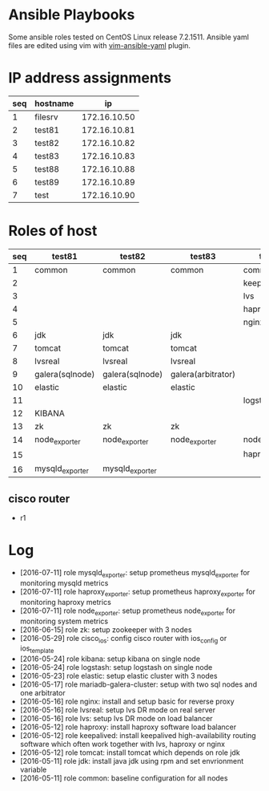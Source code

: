 * Ansible Playbooks

Some ansible roles tested on CentOS Linux release 7.2.1511. Ansible yaml files are edited using vim with [[https://github.com/chase/vim-ansible-yaml][vim-ansible-yaml]] plugin.

* IP address assignments
|-----+----------+--------------|
| seq | hostname |           ip |
|-----+----------+--------------|
|   1 | filesrv  | 172.16.10.50 |
|   2 | test81   | 172.16.10.81 |
|   3 | test82   | 172.16.10.82 |
|   4 | test83   | 172.16.10.83 |
|   5 | test88   | 172.16.10.88 |
|   6 | test89   | 172.16.10.89 |
|   7 | test     | 172.16.10.90 |

* Roles of host
|-----+-----------------+-----------------+--------------------+------------------+------------------|
| seq | test81          | test82          | test83             | test88           | test89           |
|-----+-----------------+-----------------+--------------------+------------------+------------------|
|   1 | common          | common          | common             | common           | common           |
|   2 |                 |                 |                    | keepalived       | keepalived       |
|   3 |                 |                 |                    | lvs              | lvs              |
|   4 |                 |                 |                    | haproxy          | haproxy          |
|   5 |                 |                 |                    | nginx            | nginx            |
|   6 | jdk             | jdk             | jdk                |                  |                  |
|   7 | tomcat          | tomcat          | tomcat             |                  |                  |
|   8 | lvsreal         | lvsreal         | lvsreal            |                  |                  |
|   9 | galera(sqlnode) | galera(sqlnode) | galera(arbitrator) |                  |                  |
|  10 | elastic         | elastic         | elastic            |                  |                  |
|  11 |                 |                 |                    | logstash         |                  |
|  12 | KIBANA          |                 |                    |                  |                  |
|  13 | zk              | zk              | zk                 |                  |                  |
|  14 | node_exporter   | node_exporter   | node_exporter      | node_exporter    | node_exporter    |
|  15 |                 |                 |                    | haproxy_exporter | haproxy_exporter |
|  16 | mysqld_exporter | mysqld_exporter |                    |                  |                  |

** cisco router
- r1

* Log

- [2016-07-11] role mysqld_exporter: setup prometheus mysqld_exporter for monitoring mysqld metrics
- [2016-07-11] role haproxy_exporter: setup prometheus haproxy_exporter for monitoring haproxy metrics
- [2016-07-11] role node_exporter: setup prometheus node_exporter for monitoring system metrics
- [2016-06-15] role zk: setup zookeeper with 3 nodes
- [2016-05-29] role cisco_ios: config cisco router with ios_config or ios_template
- [2016-05-24] role kibana: setup kibana on single node
- [2016-05-24] role logstash: setup logstash on single node
- [2016-05-23] role elastic: setup elastic cluster with 3 nodes
- [2016-05-17] role mariadb-galera-cluster: setup with two sql nodes and one arbitrator
- [2016-05-16] role nginx: install and setup basic for reverse proxy
- [2016-05-16] role lvsreal: setup lvs DR mode on real server
- [2016-05-16] role lvs: setup lvs DR mode on load balancer
- [2016-05-12] role haproxy: install haproxy software load balancer
- [2016-05-12] role keepalived: install keepalived high-availability routing software which often work together with lvs, haproxy or nginx
- [2016-05-12] role tomcat: install tomcat which depends on role jdk
- [2016-05-11] role jdk: install java jdk using rpm and set envrionment variable
- [2016-05-11] role common: baseline configuration for all nodes
